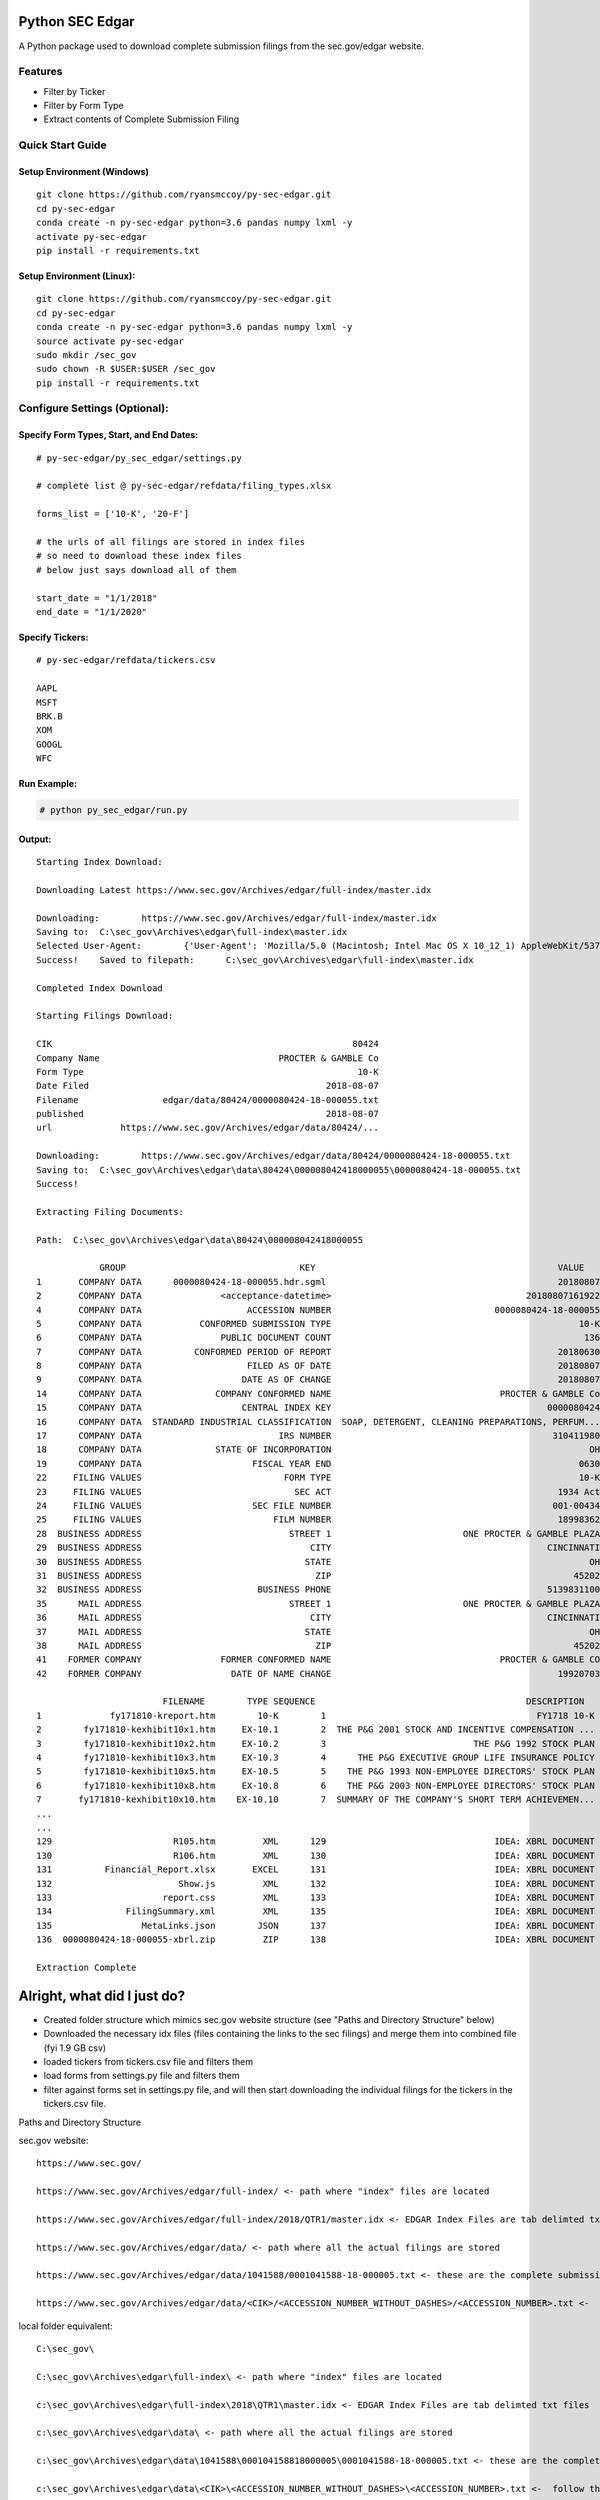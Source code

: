 Python SEC Edgar
================

A Python package used to download complete submission filings from the
sec.gov/edgar website.

Features
--------
* Filter by Ticker
* Filter by Form Type
* Extract contents of Complete Submission Filing

Quick Start Guide
-----------------

Setup Environment (Windows)
~~~~~~~~~~~~~~~~~~~~~~~~~~~

::

   git clone https://github.com/ryansmccoy/py-sec-edgar.git
   cd py-sec-edgar
   conda create -n py-sec-edgar python=3.6 pandas numpy lxml -y
   activate py-sec-edgar
   pip install -r requirements.txt

Setup Environment (Linux):
~~~~~~~~~~~~~~~~~~~~~~~~~~

::

   git clone https://github.com/ryansmccoy/py-sec-edgar.git
   cd py-sec-edgar
   conda create -n py-sec-edgar python=3.6 pandas numpy lxml -y
   source activate py-sec-edgar
   sudo mkdir /sec_gov
   sudo chown -R $USER:$USER /sec_gov
   pip install -r requirements.txt

Configure Settings (Optional):
-------------------------------

Specify Form Types, Start, and End Dates:
~~~~~~~~~~~~~~~~~~~~~~~~~~~~~~~~~~~~~~~~~~~~~~~~~~~~

::

   # py-sec-edgar/py_sec_edgar/settings.py

   # complete list @ py-sec-edgar/refdata/filing_types.xlsx

   forms_list = ['10-K', '20-F']

   # the urls of all filings are stored in index files
   # so need to download these index files
   # below just says download all of them

   start_date = "1/1/2018"
   end_date = "1/1/2020"

Specify Tickers:
~~~~~~~~~~~~~~~~~~~~~~~~~~~~~~~~~~~~~~~~~~~~~~~~~~~~

::

   # py-sec-edgar/refdata/tickers.csv

   AAPL
   MSFT
   BRK.B
   XOM
   GOOGL
   WFC


Run Example:
~~~~~~~~~~~~~~~~~~~~~~~~~~~~~~~~~~~~~~~~~~~~~~~~~~~~

.. code-block:: console

    # python py_sec_edgar/run.py


Output:
~~~~~~~~~~~~~~~~~~~~~~~~~~~~~~~~~~~~~~~~~~~~~~~~~~~~

::

    Starting Index Download:

    Downloading Latest https://www.sec.gov/Archives/edgar/full-index/master.idx

    Downloading: 	https://www.sec.gov/Archives/edgar/full-index/master.idx
    Saving to: 	C:\sec_gov\Archives\edgar\full-index\master.idx
    Selected User-Agent:	{'User-Agent': 'Mozilla/5.0 (Macintosh; Intel Mac OS X 10_12_1) AppleWebKit/537.36 (KHTML, like Gecko) Chrome/54.0.2840.98 Safari/537.36'}
    Success!	Saved to filepath:	C:\sec_gov\Archives\edgar\full-index\master.idx

    Completed Index Download

    Starting Filings Download:

    CIK                                                         80424
    Company Name                                  PROCTER & GAMBLE Co
    Form Type                                                    10-K
    Date Filed                                             2018-08-07
    Filename                edgar/data/80424/0000080424-18-000055.txt
    published                                              2018-08-07
    url             https://www.sec.gov/Archives/edgar/data/80424/...

    Downloading: 	https://www.sec.gov/Archives/edgar/data/80424/0000080424-18-000055.txt
    Saving to: 	C:\sec_gov\Archives\edgar\data\80424\000008042418000055\0000080424-18-000055.txt
    Success!

    Extracting Filing Documents:

    Path:  C:\sec_gov\Archives\edgar\data\80424\000008042418000055

                GROUP                                 KEY                                              VALUE
    1       COMPANY DATA      0000080424-18-000055.hdr.sgml                                            20180807
    2       COMPANY DATA               <acceptance-datetime>                                     20180807161922
    4       COMPANY DATA                    ACCESSION NUMBER                               0000080424-18-000055
    5       COMPANY DATA           CONFORMED SUBMISSION TYPE                                               10-K
    6       COMPANY DATA               PUBLIC DOCUMENT COUNT                                                136
    7       COMPANY DATA          CONFORMED PERIOD OF REPORT                                           20180630
    8       COMPANY DATA                    FILED AS OF DATE                                           20180807
    9       COMPANY DATA                   DATE AS OF CHANGE                                           20180807
    14      COMPANY DATA              COMPANY CONFORMED NAME                                PROCTER & GAMBLE Co
    15      COMPANY DATA                   CENTRAL INDEX KEY                                         0000080424
    16      COMPANY DATA  STANDARD INDUSTRIAL CLASSIFICATION  SOAP, DETERGENT, CLEANING PREPARATIONS, PERFUM...
    17      COMPANY DATA                          IRS NUMBER                                          310411980
    18      COMPANY DATA              STATE OF INCORPORATION                                                 OH
    19      COMPANY DATA                     FISCAL YEAR END                                               0630
    22     FILING VALUES                           FORM TYPE                                               10-K
    23     FILING VALUES                             SEC ACT                                           1934 Act
    24     FILING VALUES                     SEC FILE NUMBER                                          001-00434
    25     FILING VALUES                         FILM NUMBER                                           18998362
    28  BUSINESS ADDRESS                            STREET 1                         ONE PROCTER & GAMBLE PLAZA
    29  BUSINESS ADDRESS                                CITY                                         CINCINNATI
    30  BUSINESS ADDRESS                               STATE                                                 OH
    31  BUSINESS ADDRESS                                 ZIP                                              45202
    32  BUSINESS ADDRESS                      BUSINESS PHONE                                         5139831100
    35      MAIL ADDRESS                            STREET 1                         ONE PROCTER & GAMBLE PLAZA
    36      MAIL ADDRESS                                CITY                                         CINCINNATI
    37      MAIL ADDRESS                               STATE                                                 OH
    38      MAIL ADDRESS                                 ZIP                                              45202
    41    FORMER COMPANY               FORMER CONFORMED NAME                                PROCTER & GAMBLE CO
    42    FORMER COMPANY                 DATE OF NAME CHANGE                                           19920703

                            FILENAME        TYPE SEQUENCE                                        DESCRIPTION                                    OUTPUT_FILEPATH                                  RELATIVE_FILEPATH                               DESCRIPTIVE_FILEPATH FILE_SIZE  FILE_SIZE_BYTES
    1             fy171810-kreport.htm        10-K        1                                        FY1718 10-K  C:\sec_gov\Archives\edgar\data\80424\000008042...  000008042418000055\FILES\0001-(10-K)_FY1718_10...       0001-(10-K)_FY1718_10-K_fy171810-kreport.htm    3.8 MB          4026348
    2        fy171810-kexhibit10x1.htm     EX-10.1        2  THE P&G 2001 STOCK AND INCENTIVE COMPENSATION ...  C:\sec_gov\Archives\edgar\data\80424\000008042...  000008042418000055\FILES\0002-(EX-10.1)_THE_PG...  0002-(EX-10.1)_THE_PG_2001_STOCK_AND_INCENTIVE...   98.1 KB           100409
    3        fy171810-kexhibit10x2.htm     EX-10.2        3                            THE P&G 1992 STOCK PLAN  C:\sec_gov\Archives\edgar\data\80424\000008042...  000008042418000055\FILES\0003-(EX-10.2)_THE_PG...  0003-(EX-10.2)_THE_PG_1992_STOCK_PLAN_fy171810...   82.9 KB            84925
    4        fy171810-kexhibit10x3.htm     EX-10.3        4      THE P&G EXECUTIVE GROUP LIFE INSURANCE POLICY  C:\sec_gov\Archives\edgar\data\80424\000008042...  000008042418000055\FILES\0004-(EX-10.3)_THE_PG...  0004-(EX-10.3)_THE_PG_EXECUTIVE_GROUP_LIFE_INS...  194.9 KB           199603
    5        fy171810-kexhibit10x5.htm     EX-10.5        5    THE P&G 1993 NON-EMPLOYEE DIRECTORS' STOCK PLAN  C:\sec_gov\Archives\edgar\data\80424\000008042...  000008042418000055\FILES\0005-(EX-10.5)_THE_PG...  0005-(EX-10.5)_THE_PG_1993_NON-EMPLOYEE_DIRECT...   35.0 KB            35863
    6        fy171810-kexhibit10x8.htm     EX-10.8        6    THE P&G 2003 NON-EMPLOYEE DIRECTORS' STOCK PLAN  C:\sec_gov\Archives\edgar\data\80424\000008042...  000008042418000055\FILES\0006-(EX-10.8)_THE_PG...  0006-(EX-10.8)_THE_PG_2003_NON-EMPLOYEE_DIRECT...   83.9 KB            85907
    7       fy171810-kexhibit10x10.htm    EX-10.10        7  SUMMARY OF THE COMPANY'S SHORT TERM ACHIEVEMEN...  C:\sec_gov\Archives\edgar\data\80424\000008042...  000008042418000055\FILES\0007-(EX-10.10)_SUMMA...  0007-(EX-10.10)_SUMMARY_OF_THE_COMPANYS_SHORT_...   27.0 KB            27625
    ...
    ...
    129                       R105.htm         XML      129                                IDEA: XBRL DOCUMENT  C:\sec_gov\Archives\edgar\data\80424\000008042...  000008042418000055\FILES\0129-(XML)_IDEA_XBRL_...             0129-(XML)_IDEA_XBRL_DOCUMENT_R105.htm   31.4 KB            32107
    130                       R106.htm         XML      130                                IDEA: XBRL DOCUMENT  C:\sec_gov\Archives\edgar\data\80424\000008042...  000008042418000055\FILES\0130-(XML)_IDEA_XBRL_...             0130-(XML)_IDEA_XBRL_DOCUMENT_R106.htm   40.0 KB            41005
    131          Financial_Report.xlsx       EXCEL      131                                IDEA: XBRL DOCUMENT  C:\sec_gov\Archives\edgar\data\80424\000008042...  000008042418000055\FILES\0130-(XML)_IDEA_XBRL_...             0130-(XML)_IDEA_XBRL_DOCUMENT_R106.htm  205.9 KB           210825
    132                        Show.js         XML      132                                IDEA: XBRL DOCUMENT  C:\sec_gov\Archives\edgar\data\80424\000008042...  000008042418000055\FILES\0132-(XML)_IDEA_XBRL_...              0132-(XML)_IDEA_XBRL_DOCUMENT_Show.js    1.3 KB             1366
    133                     report.css         XML      133                                IDEA: XBRL DOCUMENT  C:\sec_gov\Archives\edgar\data\80424\000008042...  000008042418000055\FILES\0133-(XML)_IDEA_XBRL_...           0133-(XML)_IDEA_XBRL_DOCUMENT_report.css    2.8 KB             2866
    134              FilingSummary.xml         XML      135                                IDEA: XBRL DOCUMENT  C:\sec_gov\Archives\edgar\data\80424\000008042...  000008042418000055\FILES\0135-(XML)_IDEA_XBRL_...    0135-(XML)_IDEA_XBRL_DOCUMENT_FilingSummary.xml   69.1 KB            70718
    135                 MetaLinks.json        JSON      137                                IDEA: XBRL DOCUMENT  C:\sec_gov\Archives\edgar\data\80424\000008042...  000008042418000055\FILES\0137-(JSON)_IDEA_XBRL...      0137-(JSON)_IDEA_XBRL_DOCUMENT_MetaLinks.json    1.0 MB          1054848
    136  0000080424-18-000055-xbrl.zip         ZIP      138                                IDEA: XBRL DOCUMENT  C:\sec_gov\Archives\edgar\data\80424\000008042...  000008042418000055\FILES\0137-(JSON)_IDEA_XBRL...      0137-(JSON)_IDEA_XBRL_DOCUMENT_MetaLinks.json  912.6 KB           934458

    Extraction Complete

Alright, what did I just do?
============================

-  Created folder structure which mimics sec.gov website structure (see "Paths and Directory Structure" below)
-  Downloaded the necessary idx files (files containing the links to the sec filings) and merge them into combined file (fyi 1.9 GB csv)
-  loaded tickers from tickers.csv file and filters them
-  load forms from settings.py file and filters them
-  filter against forms set in settings.py file, and will then start downloading the individual filings for the tickers in the tickers.csv file.

Paths and Directory Structure


sec.gov website:

::

    https://www.sec.gov/

    https://www.sec.gov/Archives/edgar/full-index/ <- path where "index" files are located

    https://www.sec.gov/Archives/edgar/full-index/2018/QTR1/master.idx <- EDGAR Index Files are tab delimted txt files

    https://www.sec.gov/Archives/edgar/data/ <- path where all the actual filings are stored

    https://www.sec.gov/Archives/edgar/data/1041588/0001041588-18-000005.txt <- these are the complete submission file

    https://www.sec.gov/Archives/edgar/data/<CIK>/<ACCESSION_NUMBER_WITHOUT_DASHES>/<ACCESSION_NUMBER>.txt <-  follows this format

local folder equivalent:

::

    C:\sec_gov\

    C:\sec_gov\Archives\edgar\full-index\ <- path where "index" files are located

    c:\sec_gov\Archives\edgar\full-index\2018\QTR1\master.idx <- EDGAR Index Files are tab delimted txt files

    c:\sec_gov\Archives\edgar\data\ <- path where all the actual filings are stored

    c:\sec_gov\Archives\edgar\data\1041588\000104158818000005\0001041588-18-000005.txt <- these are the complete submission file

    c:\sec_gov\Archives\edgar\data\<CIK>\<ACCESSION_NUMBER_WITHOUT_DASHES>\<ACCESSION_NUMBER>.txt <-  follow this format

Central Index Key (CIK)
-----------------------

The CIK is the unique numerical identifier assigned by the EDGAR system to filers when they sign up to make filings to the SEC. CIK numbers remain unique to the filer; they are not recycled.

Accession Number
----------------

In the example above, "0001193125-15-118890" is the "accession number," a unique identifier assigned automatically to an accepted submission by the EDGAR Filer System. The first set of numbers (0001193125) is the CIK of the entity submitting the filing. This could be the company or a third-party filer agent. Some filer agents without a regulatory requirement to make disclosure filings with the SEC have a CIK but no searchable presence in the public EDGAR database. The next 2 numbers (15) represent the year. The last series of numbers represent a sequential count of submitted filings from that CIK. The count is usually, but not always, reset to 0 at the start of each calendar year.

Filings Statistics
------------------

::

    Form 4        6,420,154  (Ownership)
    8-K           1,473,193  (Press Releases)
    10-K          180,787    (Annual Report)
    10-Q          552,059    (Quarterly Report)
    13F-HR        224,996    (Investment Fund Holdings)
    S-1           21,366     (IPO offering)
    ------------------
    Total         17,492,303

Download Time Estimates
-----------------------

::

     180,787        10-K filings
            8       seconds on average to download single filing
     ------------------
     1,446,296      seconds
     24,104.93      minutes
     401.75         hours
     ------------------
     16.74          days to download all 10-K filings via 1 connection

Todo
====

-  Feeds

   -  Make Full-Index more efficient
   -  Incorporate RSS Feed

-  Add Celery
-  need to figure out way to quickly access downloaded content
-  extract earnings data from 8-K
-  setup proper logging instead of print
-  add tests
